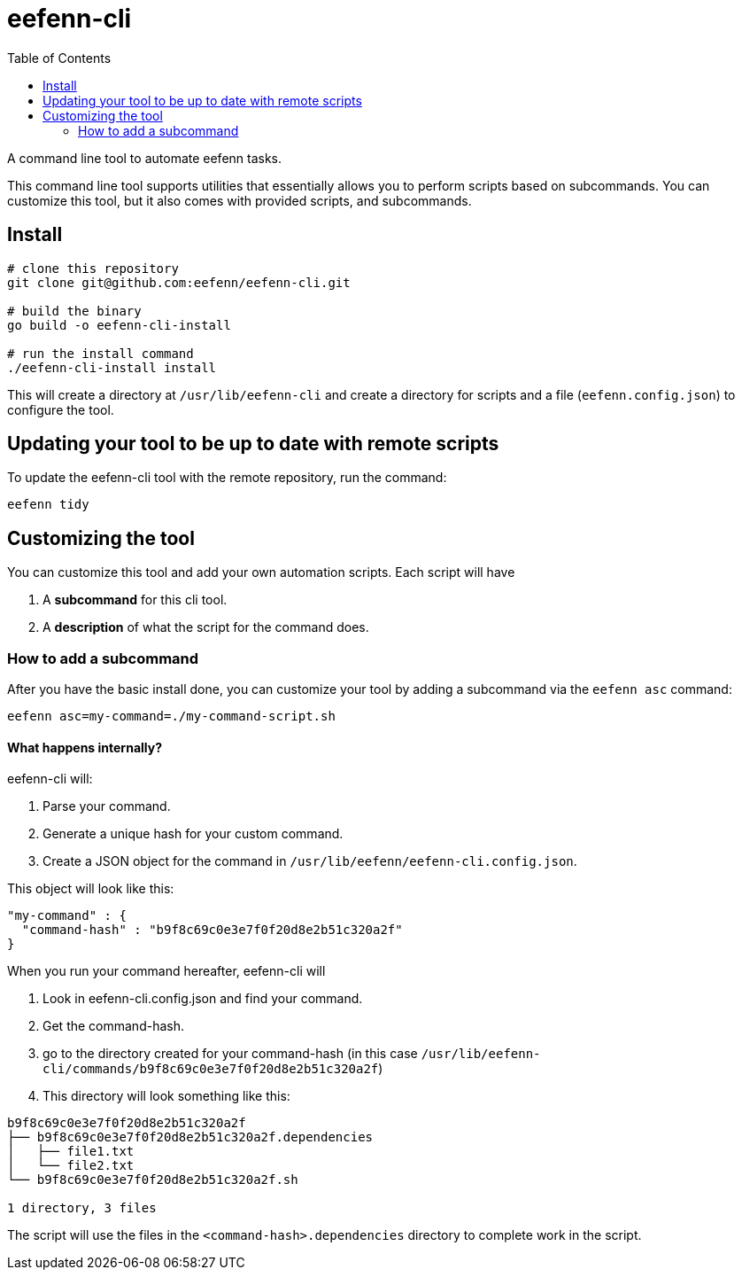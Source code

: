 = eefenn-cli
:toc:

A command line tool to automate eefenn tasks.

This command line tool supports utilities that essentially allows you to perform scripts based on subcommands. You can customize this tool, but it also comes with provided scripts, and subcommands.

== Install

[source, bash]
----
# clone this repository
git clone git@github.com:eefenn/eefenn-cli.git

# build the binary
go build -o eefenn-cli-install

# run the install command
./eefenn-cli-install install
----

This will create a directory at `/usr/lib/eefenn-cli` and create a directory for scripts and a file (`eefenn.config.json`) to configure the tool.

== Updating your tool to be up to date with remote scripts

To update the eefenn-cli tool with the remote repository, run the command:

[source, bash]
----
eefenn tidy
----

== Customizing the tool

You can customize this tool and add your own automation scripts. Each script will have

1. A *subcommand* for this cli tool.
2. A *description* of what the script for the command does.

=== How to add a subcommand

After you have the basic install done, you can customize your tool by adding a subcommand via the `eefenn asc` command:

[source, bash]
----
eefenn asc=my-command=./my-command-script.sh
----

==== What happens internally?

eefenn-cli will:

1. Parse your command.
2. Generate a unique hash for your custom command.
3. Create a JSON object for the command in `/usr/lib/eefenn/eefenn-cli.config.json`.

This object will look like this:

[source,json]
----
"my-command" : {
  "command-hash" : "b9f8c69c0e3e7f0f20d8e2b51c320a2f"
}
----

When you run your command hereafter, eefenn-cli will

a. Look in eefenn-cli.config.json and find your command.
b. Get the command-hash.
c. go to the directory created for your command-hash (in this case `/usr/lib/eefenn-cli/commands/b9f8c69c0e3e7f0f20d8e2b51c320a2f`)
d. This directory will look something like this:

----
b9f8c69c0e3e7f0f20d8e2b51c320a2f
├── b9f8c69c0e3e7f0f20d8e2b51c320a2f.dependencies
│   ├── file1.txt
│   └── file2.txt
└── b9f8c69c0e3e7f0f20d8e2b51c320a2f.sh

1 directory, 3 files
----

The script will use the files in the `<command-hash>.dependencies` directory to complete work in the script.